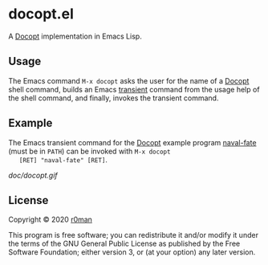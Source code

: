 * docopt.el

  [[https://github.com/r0man/docopt.el/actions?query=workflow%3ACI][https://github.com/r0man/docopt.el/workflows/CI/badge.svg]]

  A [[http://docopt.org/][Docopt]] implementation in Emacs Lisp.

** Usage

   The Emacs command =M-x docopt= asks the user for the name of a
   [[http://docopt.org/][Docopt]] shell command, builds an Emacs [[https://github.com/magit/transient][transient]] command from the
   usage help of the shell command, and finally, invokes the transient
   command.

** Example

   The Emacs transient command for the [[http://docopt.org/][Docopt]] example program
   [[https://github.com/r0man/docopt.el/blob/master/bin/naval-fate][naval-fate]] (must be in =PATH=) can be invoked with =M-x docopt
   [RET] "naval-fate" [RET]=.

   [[doc/docopt.gif]]

** License

   Copyright © 2020 [[https://github.com/r0man][r0man]]

   This program is free software; you can redistribute it and/or
   modify it under the terms of the GNU General Public License as
   published by the Free Software Foundation; either version 3, or (at
   your option) any later version.
